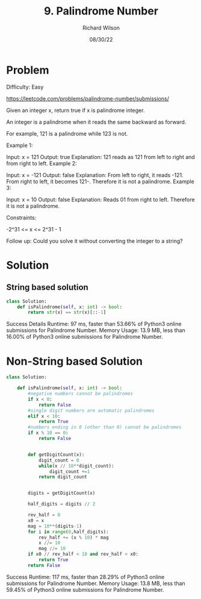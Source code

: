 #+TITLE:       9. Palindrome Number
#+AUTHOR:      Richard Wilson
#+DATE:        08/30/22

#+OPTIONS: ^:{}
#+OPTIONS: todo:nil

* Problem
Difficulty: Easy

https://leetcode.com/problems/palindrome-number/submissions/

Given an integer x, return true if x is palindrome integer.

An integer is a palindrome when it reads the same backward as forward.

For example, 121 is a palindrome while 123 is not.
 

Example 1:

Input: x = 121
Output: true
Explanation: 121 reads as 121 from left to right and from right to left.
Example 2:

Input: x = -121
Output: false
Explanation: From left to right, it reads -121. From right to left, it becomes 121-. Therefore it is not a palindrome.
Example 3:

Input: x = 10
Output: false
Explanation: Reads 01 from right to left. Therefore it is not a palindrome.
 

Constraints:

-2^31 <= x <= 2^31 - 1

Follow up: Could you solve it without converting the integer to a string?

* Solution
** String based solution
#+begin_src python
class Solution:
    def isPalindrome(self, x: int) -> bool:
        return str(x) == str(x)[::-1]
#+end_src

Success
Details 
Runtime: 97 ms, faster than 53.66% of Python3 online submissions for Palindrome Number.
Memory Usage: 13.9 MB, less than 16.00% of Python3 online submissions for Palindrome Number.

* Non-String based Solution
#+begin_src python
class Solution:  
    
    def isPalindrome(self, x: int) -> bool:
        #negative numbers cannot be palindromes
        if x < 0:
            return False
        #single digit numbers are automatic palindromes
        elif x < 10: 
            return True
        #numbers ending in 0 (other than 0) cannot be palindromes
        if x % 10 == 0: 
            return False
        
        
        def getDigitCount(x):
            digit_count = 0
            while(x // 10**digit_count):
                digit_count +=1
            return digit_count
       
    
        digits = getDigitCount(x)
        
        half_digits = digits // 2
          
        rev_half = 0
        x0 = x
        mag = 10**(digits-1)
        for i in range(0,half_digits):
            rev_half += (x % 10) * mag 
            x //= 10 
            mag //= 10
        if x0 // rev_half < 10 and rev_half < x0:
            return True   
        return False
#+end_src

Success
Runtime: 117 ms, faster than 28.29% of Python3 online submissions for Palindrome Number.
Memory Usage: 13.8 MB, less than 59.45% of Python3 online submissions for Palindrome Number.

